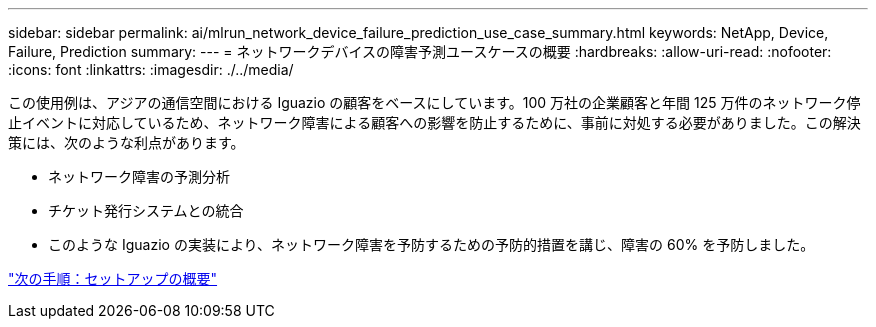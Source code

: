 ---
sidebar: sidebar 
permalink: ai/mlrun_network_device_failure_prediction_use_case_summary.html 
keywords: NetApp, Device, Failure, Prediction 
summary:  
---
= ネットワークデバイスの障害予測ユースケースの概要
:hardbreaks:
:allow-uri-read: 
:nofooter: 
:icons: font
:linkattrs: 
:imagesdir: ./../media/


この使用例は、アジアの通信空間における Iguazio の顧客をベースにしています。100 万社の企業顧客と年間 125 万件のネットワーク停止イベントに対応しているため、ネットワーク障害による顧客への影響を防止するために、事前に対処する必要がありました。この解決策には、次のような利点があります。

* ネットワーク障害の予測分析
* チケット発行システムとの統合
* このような Iguazio の実装により、ネットワーク障害を予防するための予防的措置を講じ、障害の 60% を予防しました。


link:mlrun_setup_overview.html["次の手順：セットアップの概要"]
